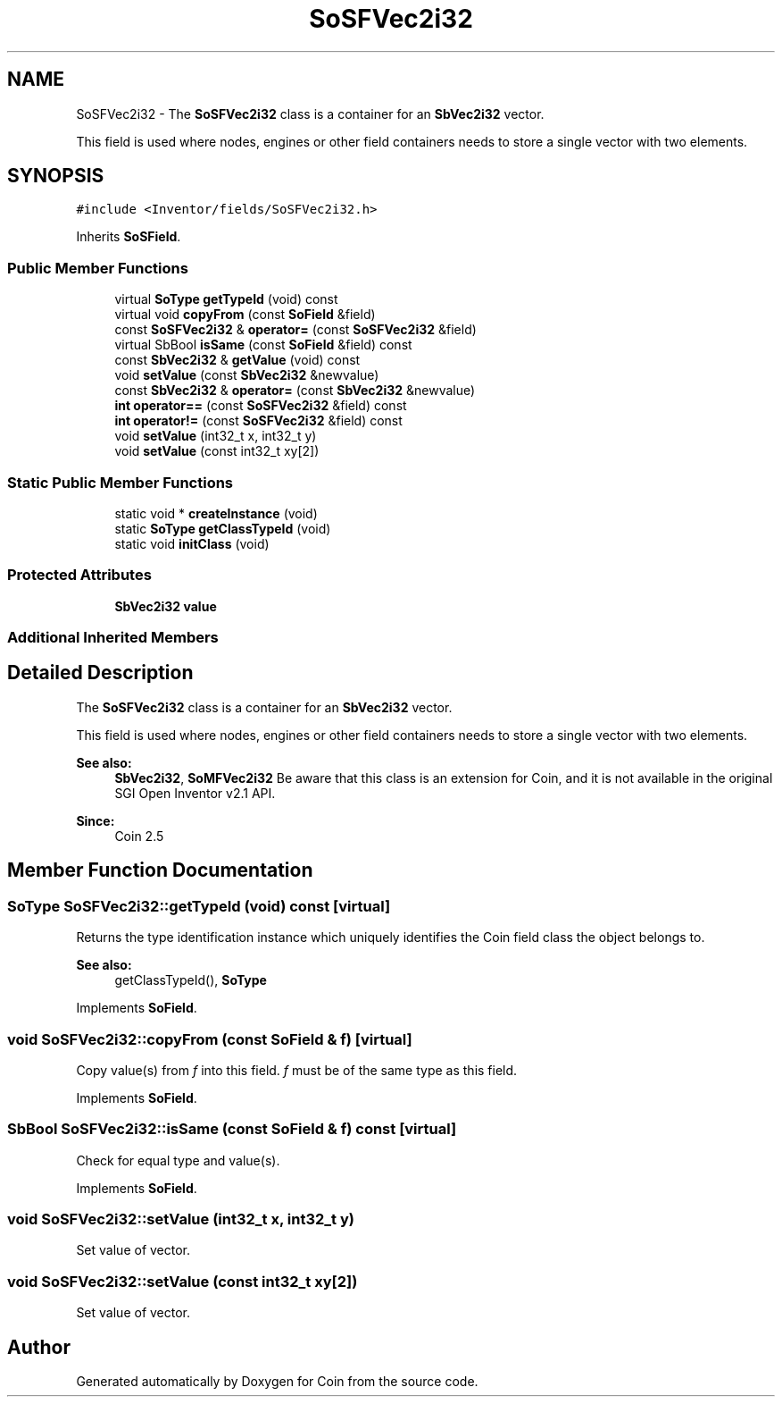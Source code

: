 .TH "SoSFVec2i32" 3 "Sun May 28 2017" "Version 4.0.0a" "Coin" \" -*- nroff -*-
.ad l
.nh
.SH NAME
SoSFVec2i32 \- The \fBSoSFVec2i32\fP class is a container for an \fBSbVec2i32\fP vector\&.
.PP
This field is used where nodes, engines or other field containers needs to store a single vector with two elements\&.  

.SH SYNOPSIS
.br
.PP
.PP
\fC#include <Inventor/fields/SoSFVec2i32\&.h>\fP
.PP
Inherits \fBSoSField\fP\&.
.SS "Public Member Functions"

.in +1c
.ti -1c
.RI "virtual \fBSoType\fP \fBgetTypeId\fP (void) const"
.br
.ti -1c
.RI "virtual void \fBcopyFrom\fP (const \fBSoField\fP &field)"
.br
.ti -1c
.RI "const \fBSoSFVec2i32\fP & \fBoperator=\fP (const \fBSoSFVec2i32\fP &field)"
.br
.ti -1c
.RI "virtual SbBool \fBisSame\fP (const \fBSoField\fP &field) const"
.br
.ti -1c
.RI "const \fBSbVec2i32\fP & \fBgetValue\fP (void) const"
.br
.ti -1c
.RI "void \fBsetValue\fP (const \fBSbVec2i32\fP &newvalue)"
.br
.ti -1c
.RI "const \fBSbVec2i32\fP & \fBoperator=\fP (const \fBSbVec2i32\fP &newvalue)"
.br
.ti -1c
.RI "\fBint\fP \fBoperator==\fP (const \fBSoSFVec2i32\fP &field) const"
.br
.ti -1c
.RI "\fBint\fP \fBoperator!=\fP (const \fBSoSFVec2i32\fP &field) const"
.br
.ti -1c
.RI "void \fBsetValue\fP (int32_t x, int32_t y)"
.br
.ti -1c
.RI "void \fBsetValue\fP (const int32_t xy[2])"
.br
.in -1c
.SS "Static Public Member Functions"

.in +1c
.ti -1c
.RI "static void * \fBcreateInstance\fP (void)"
.br
.ti -1c
.RI "static \fBSoType\fP \fBgetClassTypeId\fP (void)"
.br
.ti -1c
.RI "static void \fBinitClass\fP (void)"
.br
.in -1c
.SS "Protected Attributes"

.in +1c
.ti -1c
.RI "\fBSbVec2i32\fP \fBvalue\fP"
.br
.in -1c
.SS "Additional Inherited Members"
.SH "Detailed Description"
.PP 
The \fBSoSFVec2i32\fP class is a container for an \fBSbVec2i32\fP vector\&.
.PP
This field is used where nodes, engines or other field containers needs to store a single vector with two elements\&. 


.PP
\fBSee also:\fP
.RS 4
\fBSbVec2i32\fP, \fBSoMFVec2i32\fP Be aware that this class is an extension for Coin, and it is not available in the original SGI Open Inventor v2\&.1 API\&. 
.RE
.PP
\fBSince:\fP
.RS 4
Coin 2\&.5 
.RE
.PP

.SH "Member Function Documentation"
.PP 
.SS "\fBSoType\fP SoSFVec2i32::getTypeId (void) const\fC [virtual]\fP"
Returns the type identification instance which uniquely identifies the Coin field class the object belongs to\&.
.PP
\fBSee also:\fP
.RS 4
getClassTypeId(), \fBSoType\fP 
.RE
.PP

.PP
Implements \fBSoField\fP\&.
.SS "void SoSFVec2i32::copyFrom (const \fBSoField\fP & f)\fC [virtual]\fP"
Copy value(s) from \fIf\fP into this field\&. \fIf\fP must be of the same type as this field\&. 
.PP
Implements \fBSoField\fP\&.
.SS "SbBool SoSFVec2i32::isSame (const \fBSoField\fP & f) const\fC [virtual]\fP"
Check for equal type and value(s)\&. 
.PP
Implements \fBSoField\fP\&.
.SS "void SoSFVec2i32::setValue (int32_t x, int32_t y)"
Set value of vector\&. 
.SS "void SoSFVec2i32::setValue (const int32_t xy[2])"
Set value of vector\&. 

.SH "Author"
.PP 
Generated automatically by Doxygen for Coin from the source code\&.

